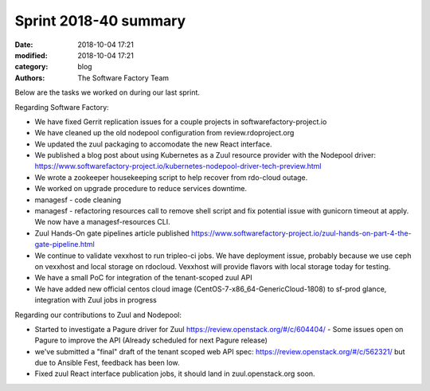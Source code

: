 Sprint 2018-40 summary
############################

:date: 2018-10-04 17:21
:modified: 2018-10-04 17:21
:category: blog
:authors: The Software Factory Team

Below are the tasks we worked on during our last sprint.

Regarding Software Factory:

* We have fixed Gerrit replication issues for a couple projects in softwarefactory-project.io
* We have cleaned up the old nodepool configuration from review.rdoproject.org
* We updated the zuul packaging to accomodate the new React interface.
* We published a blog post about using Kubernetes as a Zuul resource provider with the Nodepool driver: https://www.softwarefactory-project.io/kubernetes-nodepool-driver-tech-preview.html
* We wrote a zookeeper housekeeping script to help recover from rdo-cloud outage.
* We worked on upgrade procedure to reduce services downtime.
* managesf - code cleaning
* managesf - refactoring resources call to remove shell script and fix potential issue with gunicorn timeout at apply. We now have a managesf-resources CLI.
* Zuul Hands-On gate pipelines article published https://www.softwarefactory-project.io/zuul-hands-on-part-4-the-gate-pipeline.html
* We continue to validate vexxhost to run tripleo-ci jobs. We have deployment issue, probably because we use ceph on vexxhost and local storage on rdocloud. Vexxhost will provide flavors with local storage today for testing.
* We have a small PoC for integration of the tenant-scoped zuul API
* We have added new official centos cloud image (CentOS-7-x86_64-GenericCloud-1808) to sf-prod glance, integration with Zuul jobs in progress

Regarding our contributions to Zuul and Nodepool:

* Started to investigate a Pagure driver for Zuul https://review.openstack.org/#/c/604404/ - Some issues open on Pagure to improve the API (Already scheduled for next Pagure release)
* we've submitted a "final" draft of the tenant scoped web API spec: https://review.openstack.org/#/c/562321/ but due to Ansible Fest, feedback has been low.
* Fixed zuul React interface publication jobs, it should land in zuul.openstack.org soon.
